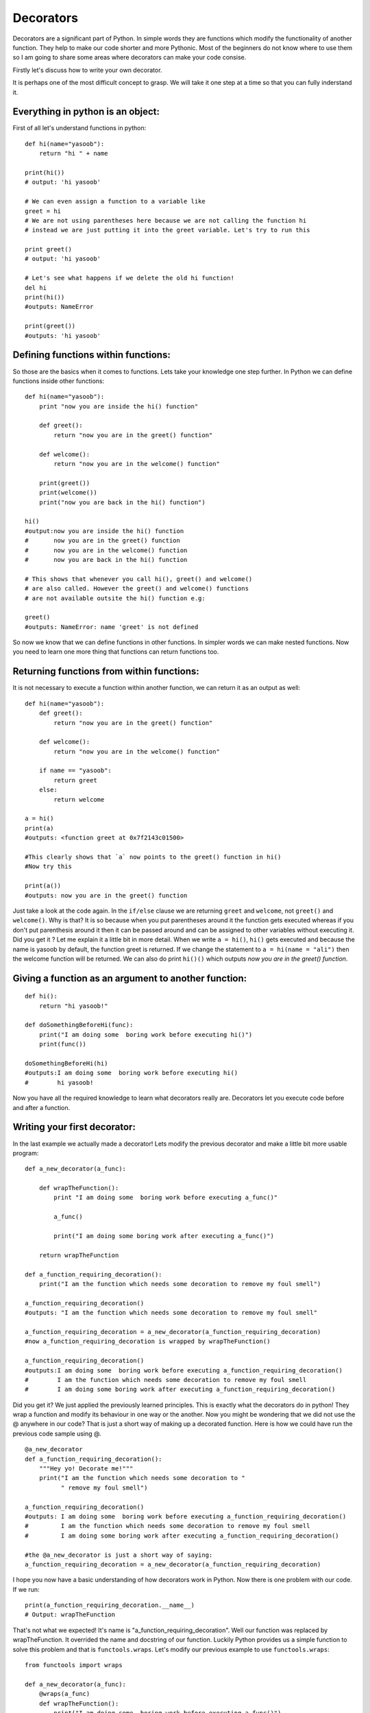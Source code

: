 Decorators
----------

Decorators are a significant part of Python. In simple words they are
functions which modify the functionality of another function. They help
to make our code shorter and more Pythonic. Most of the beginners do not
know where to use them so I am going to share some areas where
decorators can make your code consise.

Firstly let's discuss how to write your own decorator.

It is perhaps one of the most difficult concept to grasp. We will take
it one step at a time so that you can fully inderstand it.

Everything in python is an object:
^^^^^^^^^^^^^^^^^^^^^^^^^^^^^^^^^^

First of all let's understand functions in python:

::

    def hi(name="yasoob"):
        return "hi " + name

    print(hi())
    # output: 'hi yasoob'

    # We can even assign a function to a variable like
    greet = hi
    # We are not using parentheses here because we are not calling the function hi
    # instead we are just putting it into the greet variable. Let's try to run this

    print greet()
    # output: 'hi yasoob'

    # Let's see what happens if we delete the old hi function!
    del hi
    print(hi())
    #outputs: NameError

    print(greet())
    #outputs: 'hi yasoob'

Defining functions within functions:
^^^^^^^^^^^^^^^^^^^^^^^^^^^^^^^^^^^^

So those are the basics when it comes to functions. Lets take your
knowledge one step further. In Python we can define functions inside
other functions:

::

    def hi(name="yasoob"):
        print "now you are inside the hi() function"

        def greet():
            return "now you are in the greet() function"

        def welcome():
            return "now you are in the welcome() function"

        print(greet())
        print(welcome())
        print("now you are back in the hi() function")

    hi()
    #output:now you are inside the hi() function
    #       now you are in the greet() function
    #       now you are in the welcome() function
    #       now you are back in the hi() function

    # This shows that whenever you call hi(), greet() and welcome()
    # are also called. However the greet() and welcome() functions
    # are not available outsite the hi() function e.g:

    greet()
    #outputs: NameError: name 'greet' is not defined

So now we know that we can define functions in other functions. In
simpler words we can make nested functions. Now you need to learn one
more thing that functions can return functions too.

Returning functions from within functions:
^^^^^^^^^^^^^^^^^^^^^^^^^^^^^^^^^^^^^^^^^^

It is not necessary to execute a function within another function, we
can return it as an output as well:

::

    def hi(name="yasoob"):
        def greet():
            return "now you are in the greet() function"

        def welcome():
            return "now you are in the welcome() function"

        if name == "yasoob":
            return greet
        else:
            return welcome

    a = hi()
    print(a)
    #outputs: <function greet at 0x7f2143c01500>

    #This clearly shows that `a` now points to the greet() function in hi()
    #Now try this

    print(a())
    #outputs: now you are in the greet() function

Just take a look at the code again. In the ``if/else`` clause we are
returning ``greet`` and ``welcome``, not ``greet()`` and ``welcome()``.
Why is that? It is so because when you put parentheses around it the
function gets executed whereas if you don't put parenthesis around it
then it can be passed around and can be assigned to other variables
without executing it. Did you get it ? Let me explain it a little bit in
more detail. When we write ``a = hi()``, ``hi()`` gets executed and
because the name is yasoob by default, the function greet is returned.
If we change the statement to ``a = hi(name = "ali")`` then the welcome
function will be returned. We can also do print ``hi()()`` which outputs
*now you are in the greet() function*.

Giving a function as an argument to another function:
^^^^^^^^^^^^^^^^^^^^^^^^^^^^^^^^^^^^^^^^^^^^^^^^^^^^^

::

    def hi():
        return "hi yasoob!"

    def doSomethingBeforeHi(func):
        print("I am doing some  boring work before executing hi()")
        print(func())

    doSomethingBeforeHi(hi)
    #outputs:I am doing some  boring work before executing hi()
    #        hi yasoob!

Now you have all the required knowledge to learn what decorators really
are. Decorators let you execute code before and after a function.

Writing your first decorator:
^^^^^^^^^^^^^^^^^^^^^^^^^^^^^

In the last example we actually made a decorator! Lets modify the
previous decorator and make a little bit more usable program:

::

    def a_new_decorator(a_func):

        def wrapTheFunction():
            print "I am doing some  boring work before executing a_func()"

            a_func()

            print("I am doing some boring work after executing a_func()")

        return wrapTheFunction

    def a_function_requiring_decoration():
        print("I am the function which needs some decoration to remove my foul smell")

    a_function_requiring_decoration()
    #outputs: "I am the function which needs some decoration to remove my foul smell"

    a_function_requiring_decoration = a_new_decorator(a_function_requiring_decoration)
    #now a_function_requiring_decoration is wrapped by wrapTheFunction()

    a_function_requiring_decoration()
    #outputs:I am doing some  boring work before executing a_function_requiring_decoration()
    #        I am the function which needs some decoration to remove my foul smell
    #        I am doing some boring work after executing a_function_requiring_decoration()

Did you get it? We just applied the previously learned principles. This
is exactly what the decorators do in python! They wrap a function and
modify its behaviour in one way or the another. Now you might be
wondering that we did not use the @ anywhere in our code? That is just a
short way of making up a decorated function. Here is how we could have
run the previous code sample using @.

::

    @a_new_decorator
    def a_function_requiring_decoration():
        """Hey yo! Decorate me!"""
        print("I am the function which needs some decoration to "
              " remove my foul smell")

    a_function_requiring_decoration()
    #outputs: I am doing some  boring work before executing a_function_requiring_decoration()
    #         I am the function which needs some decoration to remove my foul smell
    #         I am doing some boring work after executing a_function_requiring_decoration()

    #the @a_new_decorator is just a short way of saying:
    a_function_requiring_decoration = a_new_decorator(a_function_requiring_decoration)

I hope you now have a basic understanding of how decorators work in
Python. Now there is one problem with our code. If we run:

::

    print(a_function_requiring_decoration.__name__)
    # Output: wrapTheFunction

That's not what we expected! It's name is
"a\_function\_requiring\_decoration". Well our function was replaced by
wrapTheFunction. It overrided the name and docstring of our function.
Luckily Python provides us a simple function to solve this problem and
that is ``functools.wraps``. Let's modify our previous example to use
``functools.wraps``:

::

    from functools import wraps

    def a_new_decorator(a_func):
        @wraps(a_func)
        def wrapTheFunction():
            print("I am doing some  boring work before executing a_func()")
            a_func()
            print("I am doing some boring work after executing a_func()")
        return wrapTheFunction

    @a_new_decorator
    def a_function_requiring_decoration():
        """Hey yo! Decorate me!"""
        print("I am the function which needs some decoration to "
              "remove my foul smell")

    print(a_function_requiring_decoration.__name__)
    # Output: a_function_requiring_decoration

Now that is much better. Let's move on and learn some use-cases of
decorators.

**Blueprint :**

.. code:: python

    from functools import wraps
    def decorator_name(f):
        @wraps(f)
        def decorated(*args, **kwargs):
            if not can_run:
                return "Function will not run"
            return f(*args, **kwargs)
        return decorated

    @decorator_name
    def func():
        print("Function is running")

    can_run = True
    print(func())
    # Output: Function is running

    can_run=False
    print(func())
    # Output: Function will not run

Note: ``@wraps`` takes a function to be decorated and adds the
functionality of copying over the function name, docstring, arguments
list, etc. This allows to access the pre-decorated function's properties
in the decorator.

Use-cases:
~~~~~~~~~~

Now let's take a look at the areas where decorators really shine and
their usage makes something really easy to manage.

1. Authorization
^^^^^^^^^^^^^^^^

Decorators can help to check whether someone is authorized to use an
endpoint in a web application. They are extensively used in Flask web
framework and Django. Here is an example to employ decorator based
authentication:

**Example :**

.. code:: python

    from functools import wraps

    def requires_auth(f):
        @wraps(f)
        def decorated(*args, **kwargs):
            auth = request.authorization
            if not auth or not check_auth(auth.username, auth.password):
                return authenticate()
            return f(*args, **kwargs)
        return decorated

2. Logging
^^^^^^^^^^

Logging is another area where the decorators shine. Here is an example:

.. code:: python

    from functools import wraps

    def logit(func):
        @wraps(func)
        def with_logging(*args, **kwargs):
            print(func.__name__ + " was called")
            return func(*args, **kwargs)
        return with_logging

    @logit
    def addition_func(x):
       """does some math"""
       return x + x


    result = addition_func(4)
    # Output: addition_func was called

I am sure you are already thinking about some clever uses of decorators.
